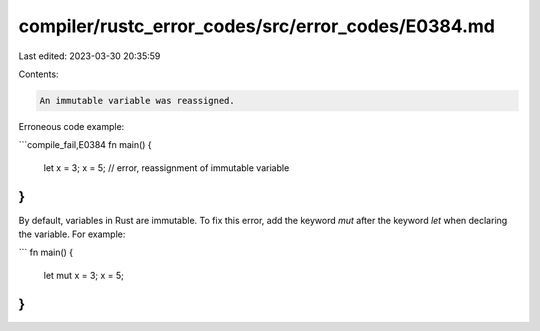 compiler/rustc_error_codes/src/error_codes/E0384.md
===================================================

Last edited: 2023-03-30 20:35:59

Contents:

.. code-block:: md

    An immutable variable was reassigned.

Erroneous code example:

```compile_fail,E0384
fn main() {
    let x = 3;
    x = 5; // error, reassignment of immutable variable
}
```

By default, variables in Rust are immutable. To fix this error, add the keyword
`mut` after the keyword `let` when declaring the variable. For example:

```
fn main() {
    let mut x = 3;
    x = 5;
}
```


